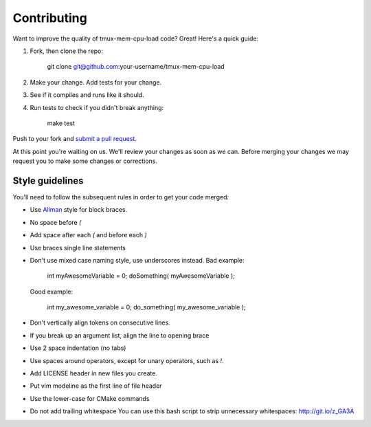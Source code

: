 ============
Contributing
============

Want to improve the quality of tmux-mem-cpu-load code? Great! Here's a quick
guide:

1. Fork, then clone the repo:

    git clone git@github.com:your-username/tmux-mem-cpu-load

2. Make your change. Add tests for your change.
3. See if it compiles and runs like it should.
4. Run tests to check if you didn't break anything:

    make test

Push to your fork and `submit a pull request`_.

At this point you're waiting on us. We'll review your changes as soon as we can.
Before merging your changes we may request you to make some changes or
corrections.

Style guidelines
----------------

You'll need to follow the subsequent rules in order to get your code merged:

* Use Allman_ style for block braces.
* No space before `(`
* Add space after each `(` and before each `)`
* Use braces single line statements
* Don't use mixed case naming style, use underscores instead.
  Bad example:

    int myAwesomeVariable = 0;
    doSomething( myAwesomeVariable );

  Good example:

    int my_awesome_variable = 0;
    do_something( my_awesome_variable );

* Don't vertically align tokens on consecutive lines.
* If you break up an argument list, align the line to opening brace
* Use 2 space indentation (no tabs)
* Use spaces around operators, except for unary operators, such as `!`.
* Add LICENSE header in new files you create.
* Put vim modeline as the first line of file header
* Use the lower-case for CMake commands
* Do not add trailing whitespace
  You can use this bash script to strip unnecessary whitespaces:
  http://git.io/z_GA3A

.. _`submit a pull request`: https://github.com/thewtex/tmux-mem-cpu-load/compare/
.. _Allman: http://en.wikipedia.org/wiki/Indent_style#Allman_style
